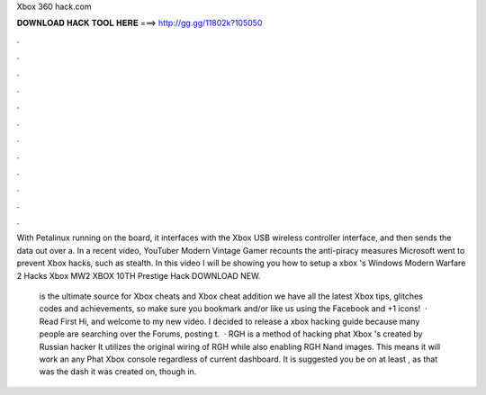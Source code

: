 Xbox 360 hack.com



𝐃𝐎𝐖𝐍𝐋𝐎𝐀𝐃 𝐇𝐀𝐂𝐊 𝐓𝐎𝐎𝐋 𝐇𝐄𝐑𝐄 ===> http://gg.gg/11802k?105050



.



.



.



.



.



.



.



.



.



.



.



.

With Petalinux running on the board, it interfaces with the Xbox USB wireless controller interface, and then sends the data out over a. In a recent video, YouTuber Modern Vintage Gamer recounts the anti-piracy measures Microsoft went to prevent Xbox hacks, such as stealth. In this video I will be showing you how to setup a xbox 's Windows Modern Warfare 2 Hacks Xbox MW2 XBOX 10TH Prestige Hack DOWNLOAD NEW.

 is the ultimate source for Xbox cheats and Xbox cheat  addition we have all the latest Xbox tips, glitches codes and achievements, so make sure you bookmark and/or like us using the Facebook and +1 icons!  · Read First Hi, and welcome to my new video. I decided to release a xbox hacking guide because many people are searching over the Forums, posting t.  · RGH is a method of hacking phat Xbox 's created by Russian hacker It utilizes the original wiring of RGH while also enabling RGH Nand images. This means it will work an any Phat Xbox console regardless of current dashboard. It is suggested you be on at least , as that was the dash it was created on, though in.

